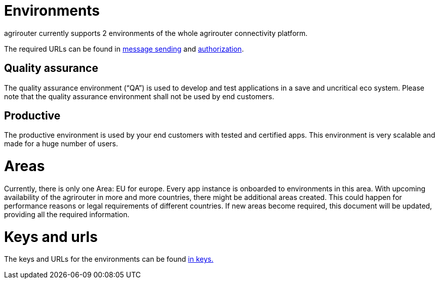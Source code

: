 = Environments

agrirouter currently supports 2 environments of the whole agrirouter connectivity platform.

The required URLs can be found in xref:./message-sending.adoc[message sending] and link:./authorization.adoc[authorization].

== Quality assurance

The quality assurance environment (“QA”) is used to develop and test applications in a save and uncritical eco system. Please note that the quality assurance environment shall not be used by end customers.

== Productive

The productive environment is used by your end customers with tested and certified apps. This environment is very scalable and made for a huge number of users.

= Areas

Currently, there is only one Area: EU for europe. Every app instance is onboarded to environments in this area. With upcoming availability of the agrirouter in more and more countries, there might be additional areas created. This could happen for performance reasons or legal requirements of different countries. If new areas become required, this document will be updated, providing all the required information.




= Keys and urls
The keys and URLs for the environments can be found xref:./../keys.adoc[in keys.]

